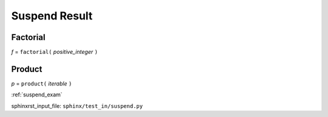 .. _suspend_res:

==============
Suspend Result
==============

.. _suspend_res.factorial:

Factorial
---------
*f* = ``factorial(`` *positive_integer* ``)``

.. _suspend_res.product:

Product
-------
*p* = ``product(`` *iterable* ``)``

:ref:`suspend_exam`

sphinxrst_input_file: ``sphinx/test_in/suspend.py``
